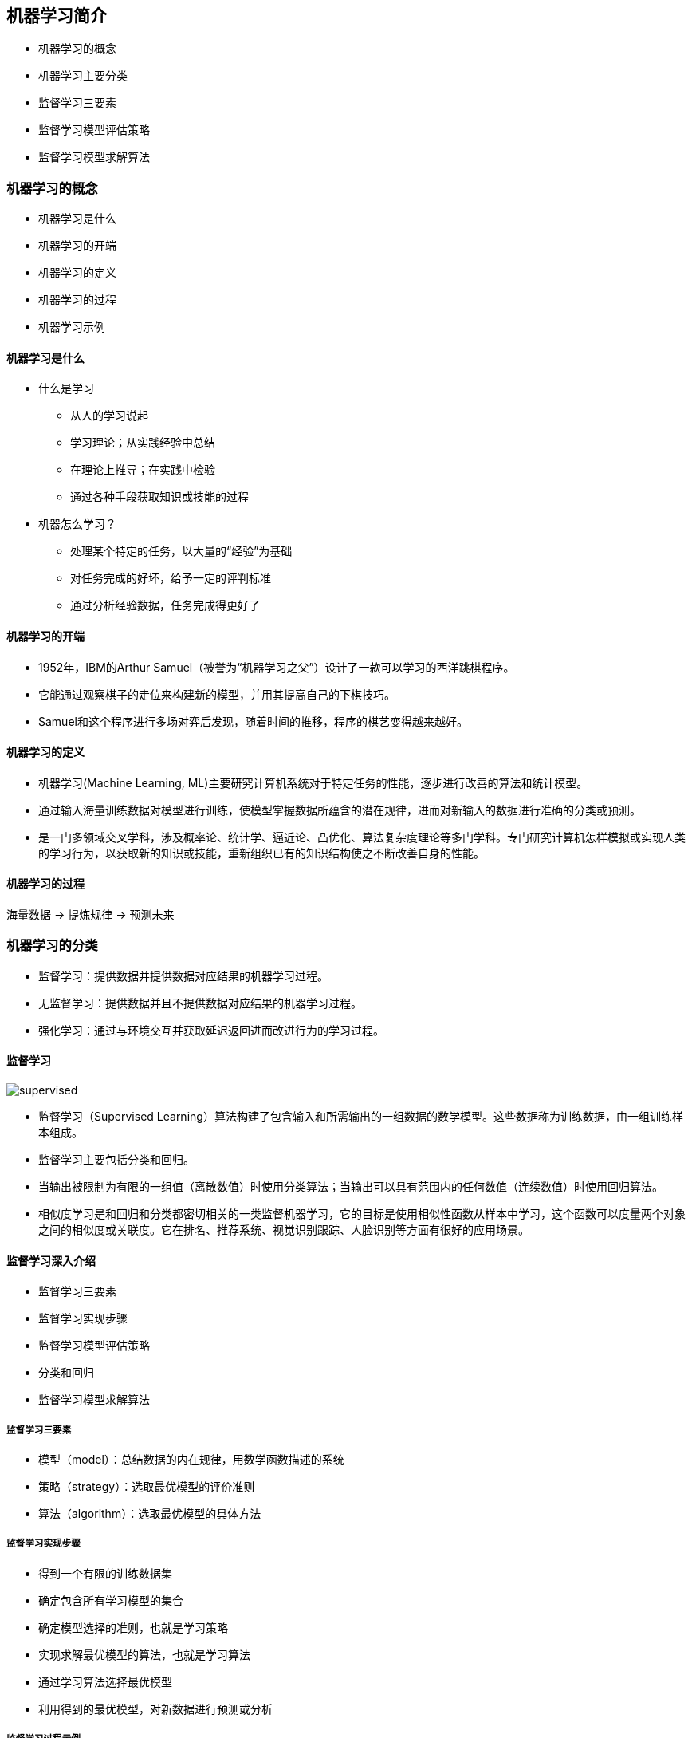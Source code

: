 == 机器学习简介

* 机器学习的概念
* 机器学习主要分类
* 监督学习三要素
* 监督学习模型评估策略
* 监督学习模型求解算法

=== 机器学习的概念

* 机器学习是什么
* 机器学习的开端
* 机器学习的定义
* 机器学习的过程
* 机器学习示例

==== 机器学习是什么

* 什么是学习
** 从人的学习说起
** 学习理论；从实践经验中总结
** 在理论上推导；在实践中检验
** 通过各种手段获取知识或技能的过程

* 机器怎么学习？
** 处理某个特定的任务，以大量的“经验”为基础
** 对任务完成的好坏，给予一定的评判标准
** 通过分析经验数据，任务完成得更好了

==== 机器学习的开端

* 1952年，IBM的Arthur Samuel（被誉为“机器学习之父”）设计了一款可以学习的西洋跳棋程序。
* 它能通过观察棋子的走位来构建新的模型，并用其提高自己的下棋技巧。
* Samuel和这个程序进行多场对弈后发现，随着时间的推移，程序的棋艺变得越来越好。

==== 机器学习的定义

* 机器学习(Machine Learning, ML)主要研究计算机系统对于特定任务的性能，逐步进行改善的算法和统计模型。
* 通过输入海量训练数据对模型进行训练，使模型掌握数据所蕴含的潜在规律，进而对新输入的数据进行准确的分类或预测。
* 是一门多领域交叉学科，涉及概率论、统计学、逼近论、凸优化、算法复杂度理论等多门学科。专门研究计算机怎样模拟或实现人类的学习行为，以获取新的知识或技能，重新组织已有的知识结构使之不断改善自身的性能。

==== 机器学习的过程

海量数据 -> 提炼规律 -> 预测未来

=== 机器学习的分类

* 监督学习：提供数据并提供数据对应结果的机器学习过程。
* 无监督学习：提供数据并且不提供数据对应结果的机器学习过程。
* 强化学习：通过与环境交互并获取延迟返回进而改进行为的学习过程。

==== 监督学习

image::supervised.png[]

* 监督学习（Supervised Learning）算法构建了包含输入和所需输出的一组数据的数学模型。这些数据称为训练数据，由一组训练样本组成。
* 监督学习主要包括分类和回归。
* 当输出被限制为有限的一组值（离散数值）时使用分类算法；当输出可以具有范围内的任何数值（连续数值）时使用回归算法。
* 相似度学习是和回归和分类都密切相关的一类监督机器学习，它的目标是使用相似性函数从样本中学习，这个函数可以度量两个对象之间的相似度或关联度。它在排名、推荐系统、视觉识别跟踪、人脸识别等方面有很好的应用场景。

==== 监督学习深入介绍

* 监督学习三要素
* 监督学习实现步骤
* 监督学习模型评估策略
* 分类和回归
* 监督学习模型求解算法

===== 监督学习三要素

* 模型（model）：总结数据的内在规律，用数学函数描述的系统
* 策略（strategy）：选取最优模型的评价准则
* 算法（algorithm）：选取最优模型的具体方法

===== 监督学习实现步骤

* 得到一个有限的训练数据集
* 确定包含所有学习模型的集合
* 确定模型选择的准则，也就是学习策略
* 实现求解最优模型的算法，也就是学习算法
* 通过学习算法选择最优模型
* 利用得到的最优模型，对新数据进行预测或分析

===== 监督学习过程示例

假设我们有一个如下的二元一次方程：stem:[Ax + B]
我们已知两组数据：
* stem:[x = 1]时，stem:[y = 3]，即stem:[(1, 3)]
* stem:[x = 2]时，stem:[y = 5]，即stem:[(2, 5)]
将数据输入方程中，可得：
[stem]
++++
A + B = 3
2A + B = 5
++++
解得：stem:[A = 2, B = 1]
即方程为：stem:[2x + 1 = y]
当我们有任意一个x时，输入方程，就可以得到对应的y 
例如x = 5时，y = 11。

==== 模型评估策略

* 模型评估
** 训练集和测试集
** 损失函数和经验风险
** 训练误差和测试误差
* 模型选择
** 过拟合和欠拟合
** 正则化和交叉验证

===== 训练集和测试集

* 我们将数据输入到模型中训练出了对应模型，但是模型的效果好不好呢？我们需要对模型的好坏进行评估
* 我们将用来训练模型的数据称为训练集，将用来测试模型好坏的集合称为测试集。
* 训练集：输入到模型中对模型进行训练的数据集合。
* 测试集：模型训练完成后测试训练效果的数据集合。

===== 损失函数

* 损失函数用来衡量模型预测误差的大小。
* 定义：选取模型f为决策函数，对于给定的输入参数X，f(X)为预测结果，Y为真实结果；f(X)和Y之间可能会有偏差，我们就用一个损失函数（loss function）来度量预测偏差的程度，记作L(Y,f(X))
* 损失函数是系数的函数
* 损失函数值越小，模型就越好

===== 常见损失函数

* 0 - 1损失函数
* 平方损失函数
* 绝对损失函数
* 对数损失函数

===== 经验风险

* 经验风险
** 模型f(X)关于训练数据集的平均损失称为经验风险（empirial risk），记作stem:[R_{emp}]
* 经验风险最小化（Empirical Risk Minimization，ERM）
** 这一策略认为，经验风险最小的模型就是最优的模型
** 样本足够大时，ERM有很好的学习效果，因为有足够多的“经验”
** 样本较小时，ERM就会出现一些问题

===== 训练误差和测试误差

* 训练误差
** 训练误差（training error）是关于训练集的平均损失。
** 训练误差的大小，可以用来判断给定问题是否容易学习，但本质上并不重要

* 测试误差
** 测试误差（testing error）是关于测试集的平均损失。
** 测试误差真正反映了模型对未知数据的预测能力，这种能力一般被称为泛化能力。

===== 过拟合和欠拟合

image::overfit.png[]

*欠拟合*

* 模型没有很好地捕捉到数据特征，特征集过小，导致模型不能很好地拟合数据，称之为欠拟合（under-fitting）
* 欠拟合的本质是对数据的特征“学习”得不够
* 例如，想分辨一只猫，只给出了四条腿、两只眼、有尾巴这三个特征，那么由此训练出来的模型根本无法分辨猫

*过拟合*

* 把训练数据学习的太彻底，以至于把噪声数据的特征也学习到了，特征集过大，这样就会导致在后期测试的时候不能够很好地识别数据，即不能正确的分类，模型泛化能力太差，称之为过拟合（over-fitting）。
* 例如，想分辨一只猫，给出了四条腿、两只眼、一条尾巴、叫声、颜色，能够捕捉老鼠、喜欢吃鱼、...，然后恰好所有的训练数据的猫都是白色，那么这个白色是一个噪声数据，会干扰判断，结果模型把颜色是白色也学习到了，而白色是局部样本的特征，不是全局特征，就造成了输入一个黑猫的数据，判断出不是猫。

*例子*

image::fitting.png[]

==== 模型的选择

* 当模型复杂度增大时，训练误差会逐渐减小并趋向于0；而测试误差会先减小，达到最小值之后再增大
* 当模型复杂度过大时，就会发生过拟合；所以模型复杂度应适当

image::model.png[]

==== 正则化

* 结构风险最小化（Structural Risk Minimization，SRM）
** 是在 ERM 基础上，为了防止过拟合而提出来的策略
** 在经验风险上加上表示模型复杂度的正则化项（regularizer），或者叫惩罚项
** 正则化项一般是模型复杂度的单调递增函数，即模型越复杂，正则化值越大

* 结构风险最小化的典型实现是正则化（regularization）
** 形式：
** 第一项是经验风险，第二项J(f)是正则化项，stem:[\lambda \geq 0]是调整两者关系的系数
** 正则化项可以取不同的形式，比如，特征向量的stem:[L_1]范数或stem:[L_2]范数

===== 奥卡姆剃刀

* 奥卡姆剃刀(Occam‘s razor)原理：如无必要，勿增实体
* 正则化符合奥卡姆剃刀原理。它的思想是：在所有可能选择的模型中，我们应该选择能够很好地解释已知数据并且十分简单的模型
* 如果简单的模型已经够用，我们不应该一味地追求更小的训练误差，而把模型变得越来越复杂

==== 交叉验证

* 数据集划分
** 如果样本数据充足，一种简单方法是随机将数据集切成三部分：训练集（training set）、验证集（validation set）和测试集（test set）
** 训练集用于训练模型，验证集用于模型选择，测试集用于学习方法评估
* 数据不充足时，可以重复地利用数据——交叉验证（cross validation）
** 简单交叉验证
*** 数据随机分为两部分，如70%作为训练集，剩下30%作为测试集
*** 训练集在不同的条件下（比如参数个数）训练模型，得到不同的模型
*** 在测试集上评价各个模型的测试误差，选出最优模型
** S折交叉验证
*** 将数据随机切分为S个互不相交、相同大小的子集；S-1个做训练集，剩下一个做测试集
*** 重复进行训练集、测试集的选取，有S种可能的选择
** 留一交叉验证

==== 分类和回归

* 监督学习问题主要可以划分为两类，即分类问题和回归问题
** 分类问题预测数据属于哪一类别。 —— 离散
** 回归问题根据数据预测一个数值。 —— 连续
* 通俗地讲，分类问题就是预测数据属于哪一种类型，就像上面的房屋出售预测，通过大量数据训练模型，然后去预测某个给定房屋能不能出售出去，属于能够出售类型还是不能出售类型。
* 回归问题就是预测一个数值，比如给出房屋一些特征，预测房价
* 如果将上面的房屋出售的问题改为预测房屋出售的概率，得到的结果将不再是可以售出（1）和不能售出（0），将会是一个连续的数值，例如 0.5，这就变成了一个回归问题

===== 分类问题

* 在监督学习中，当输出变量 Y 取有限个离散值时，预测问题就成了分类（classification）问题
* 监督学习从数据中学习一个分类模型或分类决策函数，称为分类器（classifier）；分类器对新的输入进行预测，称为分类
* 分类问题包括学习和分类两个过程。学习过程中，根据已知的训练数据集利用学习方法学习一个分类器；分类过程中，利用已习得的分类器对新的输入实力进行分类
* 分类问题可以用很多学习方法来解决，比如k近邻、决策树、感知机、逻辑斯谛回归、支撑向量机、朴素贝叶斯法、神经网络等

===== 精确率和召回率

* 评价分类器性能的指标一般是分类准确率（accuracy），它定义为分类器对测试集正确分类的样本数与总样本数之比
* 对于二类分类问题，常用的评价指标是精确率（precision）与召回率（recall）
* 通常以关注的类为正类，其它为负类，按照分类器在测试集上预测的正确与否，会有四种情况出现，它们的总数分别记作：
** TP：将正类预测为正类的数目
** FN：将正类预测为负类的数目
** FP：将负类预测为正类的数目
** TN：将负类预测为负类的数目

* 精确率
** 精确率指的是“所有预测为正类的数据中，预测正确的比例”
* 召回率
** 召回率指的是“所有实际为正类的数据中，被正确预测找出的比例”

===== 回归问题

* 回归问题用于预测输入变量和输出变量之间的关系
* 回归模型就是表示从输入变量到输出变量之间映射的函数
* 回归问题的学习等价于函数拟合：选择一条函数曲线，使其很好地拟合已知数据，并且能够很好地预测未知数据
* 回归问题的分类
** 按照输入变量的个数：一元回归和多元回归
** 按照模型类型：线性回归和非线性回归
** 回归学习的损失函数 —— 平方损失函数
** 如果选取平方损失函数作为损失函数，回归问题可以用著名的最小二乘法（least squares）来求解

==== 模型求解算法（学习算法）

* 梯度下降算法
* 牛顿法和拟牛顿法

===== 梯度下降算法

* 梯度下降（gradient descent）是一种常用的一阶优化方法，是求解无约束优化问题最简单、最经典的方法之一
* 梯度方向：函数变化增长最快的方向（变量沿此方向变化时函数增长最快）
* 负梯度方向：函数变化减少最快的方向（变量沿此方向变化时函数减少最快）
* 损失函数是系数的函数，那么如果系数沿着损失函数的负梯度方向变化，此时损失函数减少最快，能够以最快速度下降到极小值
* 沿着负梯度方向迭代，迭代后的 θ 使损失函数 J(θ) 更小：
* 比如我们在一座大山上的某处位置，由于我们不知道怎么下山，于是决定走一步算一步，也就是在每走到一个位置的时候，求解当前位置的梯度，沿着梯度的负方向，也就是当前最陡峭的位置向下走一步，然后继续求解当前位置梯度，向这一步所在位置沿着最陡峭最易下山的位置走一步。这样一步步的走下去，一直走到觉得我们已经到了山脚。当然这样走下去，有可能我们不能走到山脚，而是到了某一个局部的山谷处。
* 从上面的解释可以看出，梯度下降不一定能够找到全局的最优解，有可能是一个局部最优解
* 如果损失函数是凸函数，梯度下降法得到的解就一定是全局最优解